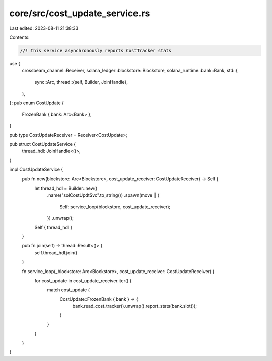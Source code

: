 core/src/cost_update_service.rs
===============================

Last edited: 2023-08-11 21:38:33

Contents:

.. code-block:: rs

    //! this service asynchronously reports CostTracker stats

use {
    crossbeam_channel::Receiver,
    solana_ledger::blockstore::Blockstore,
    solana_runtime::bank::Bank,
    std::{
        sync::Arc,
        thread::{self, Builder, JoinHandle},
    },
};
pub enum CostUpdate {
    FrozenBank { bank: Arc<Bank> },
}

pub type CostUpdateReceiver = Receiver<CostUpdate>;

pub struct CostUpdateService {
    thread_hdl: JoinHandle<()>,
}

impl CostUpdateService {
    pub fn new(blockstore: Arc<Blockstore>, cost_update_receiver: CostUpdateReceiver) -> Self {
        let thread_hdl = Builder::new()
            .name("solCostUpdtSvc".to_string())
            .spawn(move || {
                Self::service_loop(blockstore, cost_update_receiver);
            })
            .unwrap();

        Self { thread_hdl }
    }

    pub fn join(self) -> thread::Result<()> {
        self.thread_hdl.join()
    }

    fn service_loop(_blockstore: Arc<Blockstore>, cost_update_receiver: CostUpdateReceiver) {
        for cost_update in cost_update_receiver.iter() {
            match cost_update {
                CostUpdate::FrozenBank { bank } => {
                    bank.read_cost_tracker().unwrap().report_stats(bank.slot());
                }
            }
        }
    }
}


